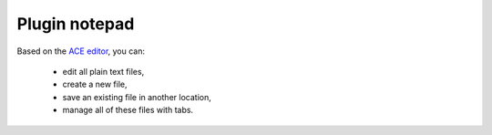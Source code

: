 .. _plugin_notepad:

Plugin notepad
**************

Based on the `ACE editor <https://ace.c9.io>`_, you can:

 * edit all plain text files,
 * create a new file,
 * save an existing file in another location,
 * manage all of these files with tabs.

.. image:: ../../img/rd-notepad.png